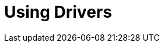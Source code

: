 [[aura-drivers]]
= Using Drivers


// include::install.adoc[leveloffset=+1]

// include::clientapp.adoc[leveloffset=+1]

// include::cypher-workflow.adoc[leveloffset=+1]

// include::session-api.adoc[leveloffset=+1]
